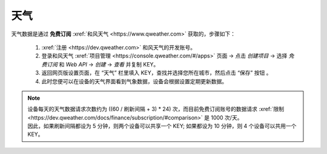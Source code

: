 天气
========

天气数据是通过 **免费订阅** :xref:`和风天气 <https://www.qweather.com>` 获取的，步骤如下：

	#. :xref:`注册 <https://dev.qweather.com>` 和风天气的开发账号。
	#. 登录和风天气 :xref:`项目管理 <https://console.qweather.com/#/apps>` 页面 → 点击 *创建项目* → 选择 *免费订阅* 和 *Web API* → *创建* → *查看* 并复制 KEY。
	#. 返回网页版设置页面，在 “天气” 栏里填入 KEY，查找并选择您所在城市，然后点击 “保存” 按钮 。
	#. 此时您便可以在设备的天气界面看到气象数据，设备会根据设置定期更新数据。

.. note::
   | 设备每天的天气数据请求次数约为 ((60 / 刷新间隔 + 3) * 24) 次，而目前免费订阅账号的数据请求 :xref:`限制 <https://dev.qweather.com/docs/finance/subscription/#comparison>` 是 1000 次/天。
   | 因此，如果刷新间隔都设为 5 分钟，则两个设备可以共享一个 KEY; 如果都设为 10 分钟，则 4 个设备可以共用一个 KEY。

\

.. raw:: html

   <div class="ver">
   <b>视频演示</b>
   <iframe src="https://www.bilibili.com/blackboard/html5mobileplayer.html?isOutside=true&aid=113382824870887&bvid=BV1HT1GYdEGS&cid=26498107811&p=1&high_quality=1&danmaku=0" scrolling="no" border="0" frameborder="no" framespacing="0" allowfullscreen="true"></iframe>
   </div>